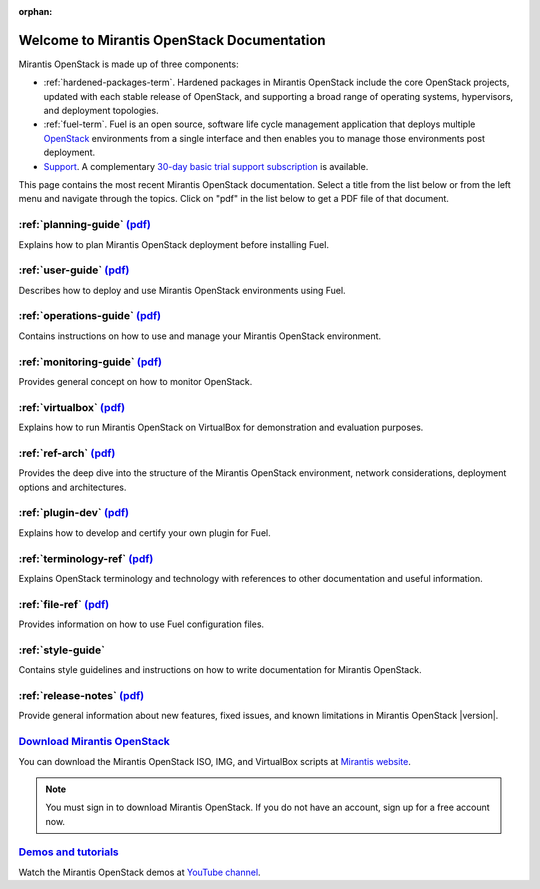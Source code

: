 :orphan:

.. index:: Home page

.. _Homepage:

===========================================
Welcome to Mirantis OpenStack Documentation
===========================================

Mirantis OpenStack is made up of three components:

* :ref:`hardened-packages-term`.
  Hardened packages in Mirantis OpenStack
  include the core OpenStack projects,
  updated with each stable release of OpenStack,
  and supporting a broad range of operating systems,
  hypervisors, and deployment topologies.

* :ref:`fuel-term`.
  Fuel is an open source, software life cycle management application
  that deploys multiple `OpenStack <https://www.openstack.org/>`_
  environments from a single interface
  and then enables you to manage those environments post deployment.

* `Support <https://software.mirantis.com/support-options/>`_.
  A complementary `30-day basic trial support subscription
  <https://software.mirantis.com/trial-support-subscription/>`_
  is available.

This page contains the most recent Mirantis OpenStack documentation.
Select a title from the list below
or from the left menu and navigate through the topics.
Click on "pdf" in the list below
to get a PDF file of that document.

:ref:`planning-guide` `(pdf) <pdf/Mirantis-OpenStack-6.0-PlanningGuide.pdf>`__
~~~~~~~~~~~~~~~~~~~~~~~~~~~~~~~~~~~~~~~~~~~~~~~~~~~~~~~~~~~~~~~~~~~~~~~~~~~~~~

Explains how to plan Mirantis OpenStack deployment before installing
Fuel.

:ref:`user-guide` `(pdf) <pdf/Mirantis-OpenStack-6.0-UserGuide.pdf>`__
~~~~~~~~~~~~~~~~~~~~~~~~~~~~~~~~~~~~~~~~~~~~~~~~~~~~~~~~~~~~~~~~~~~~~~

Describes how to deploy and use Mirantis OpenStack environments
using Fuel.

:ref:`operations-guide` `(pdf) <pdf/Mirantis-OpenStack-6.0-OperationsGuide.pdf>`__
~~~~~~~~~~~~~~~~~~~~~~~~~~~~~~~~~~~~~~~~~~~~~~~~~~~~~~~~~~~~~~~~~~~~~~~~~~~~~~~~~~

Contains instructions on how to use and manage
your Mirantis OpenStack environment.

:ref:`monitoring-guide` `(pdf) <pdf/Mirantis-OpenStack-6.0-MonitoringGuide.pdf>`__
~~~~~~~~~~~~~~~~~~~~~~~~~~~~~~~~~~~~~~~~~~~~~~~~~~~~~~~~~~~~~~~~~~~~~~~~~~~~~~~~~~

Provides general concept on how to monitor OpenStack.

:ref:`virtualbox` `(pdf) <pdf/Mirantis-OpenStack-6.0-Running-Mirantis-OpenStack-on-VirtualBox.pdf>`__
~~~~~~~~~~~~~~~~~~~~~~~~~~~~~~~~~~~~~~~~~~~~~~~~~~~~~~~~~~~~~~~~~~~~~~~~~~~~~~~~~~~~~~~~~~~~~~~~~~~~~

Explains how to run Mirantis OpenStack on VirtualBox
for demonstration and evaluation purposes.

:ref:`ref-arch` `(pdf) <pdf/Mirantis-OpenStack-6.0-ReferenceArchitecture.pdf>`__
~~~~~~~~~~~~~~~~~~~~~~~~~~~~~~~~~~~~~~~~~~~~~~~~~~~~~~~~~~~~~~~~~~~~~~~~~~~~~~~~

Provides the deep dive into the structure of the Mirantis OpenStack environment,
network considerations, deployment options and architectures.

:ref:`plugin-dev` `(pdf) <pdf/Mirantis-OpenStack-6.0-FuelPluginGuide.pdf>`__
~~~~~~~~~~~~~~~~~~~~~~~~~~~~~~~~~~~~~~~~~~~~~~~~~~~~~~~~~~~~~~~~~~~~~~~~~~~~~~~~

Explains how to develop and certify your own plugin for Fuel.

:ref:`terminology-ref` `(pdf) <pdf/Mirantis-OpenStack-6.0-Terminology-Reference.pdf>`__
~~~~~~~~~~~~~~~~~~~~~~~~~~~~~~~~~~~~~~~~~~~~~~~~~~~~~~~~~~~~~~~~~~~~~~~~~~~~~~~~~~~~~~~

Explains OpenStack terminology and technology
with references to other documentation and useful information.

:ref:`file-ref` `(pdf) <pdf/Mirantis-OpenStack-6.0-File-Format-Reference.pdf>`__
~~~~~~~~~~~~~~~~~~~~~~~~~~~~~~~~~~~~~~~~~~~~~~~~~~~~~~~~~~~~~~~~~~~~~~~~~~~~~~~~

Provides information on how to use Fuel configuration files.

:ref:`style-guide`
~~~~~~~~~~~~~~~~~~

Contains style guidelines and instructions on
how to write documentation for Mirantis OpenStack.

:ref:`release-notes` `(pdf) <pdf/Mirantis-OpenStack-6.0-RelNotes.pdf>`__
~~~~~~~~~~~~~~~~~~~~~~~~~~~~~~~~~~~~~~~~~~~~~~~~~~~~~~~~~~~~~~~~~~~~~~~~

Provide general information about new features,
fixed issues, and known limitations in Mirantis OpenStack |version|.

`Download Mirantis OpenStack <http://software.mirantis.com>`__
~~~~~~~~~~~~~~~~~~~~~~~~~~~~~~~~~~~~~~~~~~~~~~~~~~~~~~~~~~~~~~

You can download the Mirantis OpenStack ISO, IMG, and VirtualBox scripts at `Mirantis website <http://software.mirantis.com>`_.

.. note:: You must sign in to download Mirantis OpenStack. 
          If you do not have an account, sign up for a free account now.

`Demos and tutorials <https://www.youtube.com/watch?v=ET4hkzb_QRM>`__
~~~~~~~~~~~~~~~~~~~~~~~~~~~~~~~~~~~~~~~~~~~~~~~~~~~~~~~~~~~~~~~~~~~~~

Watch the Mirantis OpenStack demos at `YouTube channel <https://www.youtube.com/watch?v=ET4hkzb_QRM>`_.
